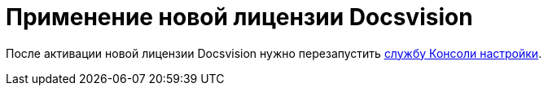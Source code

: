 = Применение новой лицензии Docsvision

После активации новой лицензии Docsvision нужно перезапустить xref:AdministrationRunService.adoc[службу Консоли настройки].